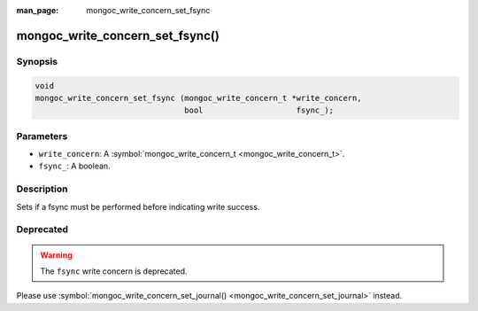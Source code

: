 :man_page: mongoc_write_concern_set_fsync

mongoc_write_concern_set_fsync()
================================

Synopsis
--------

.. code-block:: none

  void
  mongoc_write_concern_set_fsync (mongoc_write_concern_t *write_concern,
                                  bool                    fsync_);

Parameters
----------

* ``write_concern``: A :symbol:`mongoc_write_concern_t <mongoc_write_concern_t>`.
* ``fsync_``: A boolean.

Description
-----------

Sets if a fsync must be performed before indicating write success.

Deprecated
----------

.. warning::

  The ``fsync`` write concern is deprecated.

Please use :symbol:`mongoc_write_concern_set_journal() <mongoc_write_concern_set_journal>` instead.

